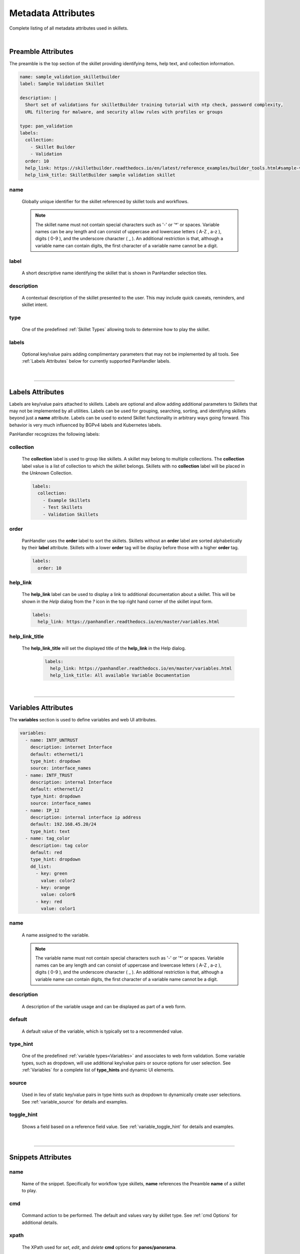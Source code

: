 Metadata Attributes
===================

Complete listing of all metadata attributes used in skillets.

|

Preamble Attributes
-------------------

The preamble is the top section of the skillet providing identifying items, help text, and collection information.

.. code-block:: yaml

    name: sample_validation_skilletbuilder
    label: Sample Validation Skillet

    description: |
      Short set of validations for skilletBuilder training tutorial with ntp check, password complexity,
      URL filtering for malware, and security allow rules with profiles or groups

    type: pan_validation
    labels:
      collection:
        - Skillet Builder
        - Validation
      order: 10
      help_link: https://skilletbuilder.readthedocs.io/en/latest/reference_examples/builder_tools.html#sample-validation-skillet
      help_link_title: SkilletBuilder sample validation skillet


name
~~~~
    Globally unique identifier for the skillet referenced by skillet tools and workflows.

    .. note::

        The skillet name must not contain special characters such as '-' or '*' or spaces. Variable names can be any
        length and can consist of uppercase and lowercase letters ( A-Z , a-z ), digits ( 0-9 ), and the underscore
        character ( _ ). An additional restriction is that, although a variable name can contain digits, the first
        character of a variable name cannot be a digit.

label
~~~~~
    A short descriptive name identifying the skillet that is shown in PanHandler selection tiles.

description
~~~~~~~~~~~
    A contextual description of the skillet presented to the user. This may include quick caveats, reminders, and
    skillet intent.

type
~~~~
    One of the predefined :ref:`Skillet Types` allowing tools to determine how to play the skillet.

labels
~~~~~~
    Optional key/value pairs adding complimentary parameters that may not be implemented by all tools.
    See :ref:`Labels Attributes` below for currently supported PanHandler labels.

|
------------------------------------------------------

Labels Attributes
-----------------

Labels are key/value pairs attached to skillets. Labels are optional and allow adding additional parameters to Skillets
that may not be implemented by all utilities. Labels can be used for grouping, searching, sorting, and identifying skillets
beyond just a **name** attribute. Labels can be used to extend Skillet functionality in arbitrary ways going forward. This
behavior is very much influenced by BGPv4 labels and Kubernetes labels.

PanHandler recognizes the following labels:

collection
~~~~~~~~~~

    The **collection** label is used to group like skillets. A skillet may belong to multiple collections. The **collection**
    label value is a list of collection to which the skillet belongs. Skillets with no **collection** label will be placed
    in the *Unknown* Collection.

    .. code-block:: yaml

        labels:
          collection:
            - Example Skillets
            - Test Skillets
            - Validation Skillets


order
~~~~~

    PanHandler uses the **order** label to sort the skillets. Skillets without an **order** label are sorted alphabetically
    by their **label** attribute. Skillets with a lower **order** tag will be display before those with a higher **order** tag.

    .. code-block:: yaml

        labels:
          order: 10


help_link
~~~~~~~~~

    The **help_link** label can be used to display a link to additional documentation about a skillet. This will be shown
    in the *Help* dialog from the *?* icon in the top right hand corner of the skillet input form.

    .. code-block:: yaml

        labels:
          help_link: https://panhandler.readthedocs.io/en/master/variables.html


help_link_title
~~~~~~~~~~~~~~~

  The **help_link_title** will set the displayed title of the **help_link** in the Help dialog.

    .. code-block:: yaml

        labels:
          help_link: https://panhandler.readthedocs.io/en/master/variables.html
          help_link_title: All available Variable Documentation

|
------------------------------------------------------

Variables Attributes
--------------------

The **variables** section is used to define variables and web UI attributes.

.. code-block:: yaml

    variables:
      - name: INTF_UNTRUST
        description: internet Interface
        default: ethernet1/1
        type_hint: dropdown
        source: interface_names
      - name: INTF_TRUST
        description: internal Interface
        default: ethernet1/2
        type_hint: dropdown
        source: interface_names
      - name: IP_12
        description: internal interface ip address
        default: 192.168.45.20/24
        type_hint: text
      - name: tag_color
        description: tag color
        default: red
        type_hint: dropdown
        dd_list:
          - key: green
            value: color2
          - key: orange
            value: color6
          - key: red
            value: color1

name
~~~~
    A name assigned to the variable.

    .. note::

        The variable name must not contain special characters such as '-' or '*' or spaces. Variable names can be any
        length and can consist of uppercase and lowercase letters ( A-Z , a-z ), digits ( 0-9 ), and the underscore
        character ( _ ). An additional restriction is that, although a variable name can contain digits, the first
        character of a variable name cannot be a digit.

description
~~~~~~~~~~~
    A description of the variable usage and can be displayed as part of a web form.

default
~~~~~~~
    A default value of the variable, which is typically set to a recommended value.

type_hint
~~~~~~~~~
    One of the predefined :ref:`variable types<Variables>` and associates to web form validation. Some variable types,
    such as dropdown, will use additional key/value pairs or source options for user selection.
    See :ref:`Variables` for a complete list of **type_hints** and dynamic UI elements.

source
~~~~~~
    Used in lieu of static key/value pairs in type hints such as dropdown to dynamically create user selections.
    See :ref:`variable_source` for details and examples.

toggle_hint
~~~~~~~~~~~
    Shows a field based on a reference field value. See :ref:`variable_toggle_hint` for details and examples.

|
------------------------------------------------------

Snippets Attributes
-------------------

name
~~~~
    Name of the snippet. Specifically for workflow type skillets, **name** references the Preamble **name** of a skillet
    to play.

cmd
~~~
    Command action to be performed. The default and values vary by skillet type. See :ref:`cmd Options` for additional details.

xpath
~~~~~
    The XPath used for *set*, *edit*, and *delete* **cmd** options for **panos/panorama**.

element
~~~~~~~
    The XML element used for *set*, *edit*, and *delete* **cmd** options for **panos/panorama**.

file
~~~~
    A skillet file to be read. This can either be a template file for **template** skillets, python file for
    **python3** skillets, or an XML file for **panos/panorama** skillets.

path
~~~~
    The URI path for **REST** skillets.

operation
~~~~~~~~~
    The REST operation, either POST or GET, for **REST** skillets.

headers
~~~~~~~
    The headers used as part of a REST API call in **REST** skillets.

output_type
~~~~~~~~~~~
    The data format for response outputs.

outputs
~~~~~~~
    The outputs assigned to a variable. The format is defined using :ref:`Capture Output` options.

input_type
~~~~~~~~~~
    Used in **python3** skillets to specify method for parsing arguments.

image
~~~~~
    Docker image type, such as Alpine.

label
~~~~~
    A descriptive text associated with a test in **validation** skillets.

severity
~~~~~~~~
    Indicates user-defined severity for a test in **validation** skillets.

fail_message
~~~~~~~~~~~~
    The output message when a test fails in **validation** skillets.

pass_message
~~~~~~~~~~~~
    The output message when a test passes in **validation** skillets.

test
~~~~
    A Boolean logic test that is evaluated for **validation** skillets.

documentation_link
~~~~~~~~~~~~~~~~~~
    A documentation reference associated to a test in **validation** skillets.

when
~~~~
    A conditional logic that only performs a test with when is *True*.

transform
~~~~~~~~~
    A dictionary that maps the output from one sub-skillet to the input of another in **workflow**
    skillets. See the `skilletlib Workflow with Transform`_ example skillet for formatting help.

    .. _skilletlib Workflow with Transform:https://github.com/PaloAltoNetworks/skilletlib/blob/master/example_skillets/workflow_transform/workflow_transform.skillet.yaml


|
------------------------------------------------------

cmd Options
-----------

set
~~~
    Merges element into the candidate configuration for **panos/panorama** skillets.

edit
~~~~
    Replaces configuration element with new element for **panos/panorama** skillets.

delete
~~~~~~
    Deletes part of the configuration for **panos/panorama** skillets.

get
~~~
    Pulls information from a device for **panos/panorama** skillets.

move
~~~~
    Moves a configuration element for **panos/panorama** skillets.

parse
~~~~~
    Parses an input file.

cli
~~~
    Run an operations CLI commands such as ``show system info`` for **panos/panorama/validation** skillets.

validate
~~~~~~~~
    Run a validation test for **validation** skillets.

validate_xml
~~~~~~~~~~~~
    TBD; validation

noop
~~~~
    TBD; validation

custom inputs
~~~~~~~~~~~~~
    In this case instead of a **cmd** option, the skillet includes a command line string, such as ``ansible playbook command``.


|
------------------------------------------------------

Snippet Attributes per Skillet Type
-----------------------------------

Below describes the fields for a snippet depending on the skillet type:

    * **docker**

        * **name** - name of this snippet
        * **image** - Docker image to run
        * **cmd** - the command to run inside of the Docker container
        * **when** - (Optional) conditional logic for snippets execution

    * **panos**, **panorama**, **panorama-gpcs**

        * **name** - name of this snippet
        * **cmd** - operation to perform. Default is ``set``. See the :ref:`cmd Options` for all available options.
        * **xpath** - XPath where this fragment belongs
        * **file** - path to the XML fragment to load and parse. Interchangeable with element
        * **element** - inline XML fragment to load and parse. Interchangeable with file
        * **when** - (Optional) conditional logic for snippets execution

        See Example here: :ref:`example_panos`

    * **pan_validation**

        * **name** - name of the validation test to perform
        * **cmd** - validate, validate_xml, noop, or parse. Default is validate
        * **test** - Boolean test to perform using Jinja2 expressions
        * **when** - (Optional) conditional logic for snippets execution

        See Example here: :ref:`example_validation`

    * **python3**

        * **name** - name of the script to execute
        * **file** - relative path to the python script to execute
        * **input_type** - Optional type of input required for this script. Valid options are 'cli' or 'env'.
          This will determine how user input variables will be passed into into the script. The default is **cli** and will
          pass variables as long form arguments to the script in the form of ``--username=user_input`` where ``username``
          is the name of the variable defined in the **variables** section and ``user_input`` is the value entered for
          that variable from the user. The other option, **env**, requires all defined variables to be set in the environment
          of the python process.
        * **when** - (Optional) conditional logic for snippets execution

        See Example here: :ref:`example_python`

    * **rest**

        * **name** - unique name for this rest operation
        * **path** - REST URL path component ``path: http://host/api/?type=keygen&user={{ username }}&password={{ password }}``
        * **operation** - type of REST operation (GET, POST, DELETE, etc)
        * **payload** - path to a Jinja2 template to load and parse to be send as POSTed payload. For ``x-www-form-urlencded``,
          this must be a json dictionary
        * **headers** - a dict of key value pairs to add to the http headers. For example, ``Content-Type: application/json``.
        * **when** - (Optional) conditional logic for snippets execution

        See Example here: :ref:`example_rest` and here: :ref:`example_rest_with_output`

    * **template**

        * **name** - name of this snippet
        * **file** - path to the Jinja2 template to load and parse
        * **template_title** - (Optional) title to include in rendered output
        * **when** - (Optional) conditional logic for snippets execution

    * **terraform**

        * None - snippets are not used for terraform

        See Example here: :ref:`example_terraform`

    * **workflow**

        * **name** - name of this sub-skillet to play
        * **when** - (Optional) conditional logic for sub-skillet execution
        * **transform** - (Optional) mapping of another snippet's output variable to this
          snippet's input variable.


